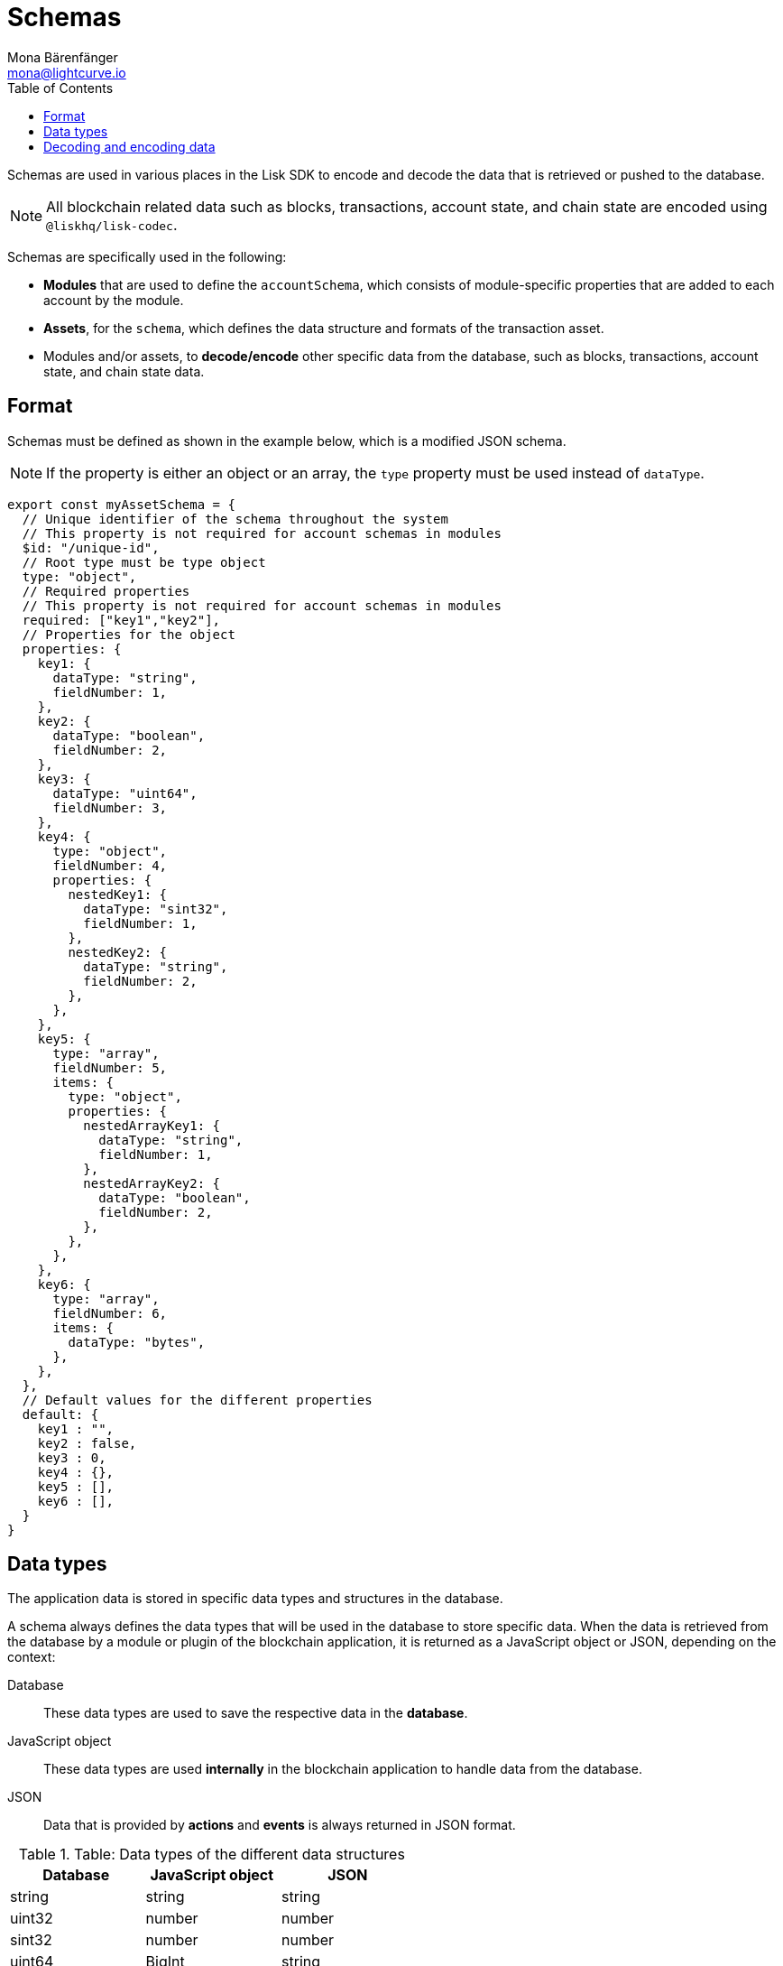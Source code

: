 = Schemas
Mona Bärenfänger <mona@lightcurve.io>
// Settings
:toc:
// Project URLs

Schemas are used in various places in the Lisk SDK to encode and decode the data that is retrieved or pushed to the database.

NOTE: All blockchain related data such as blocks, transactions, account state, and chain state are encoded using `@liskhq/lisk-codec`.

Schemas are specifically used in the following:

* *Modules* that are used to define the `accountSchema`, which consists of module-specific properties that are added to each account by the module.
* *Assets*, for the `schema`, which defines the data structure and formats of the transaction asset.
* Modules and/or assets, to *decode/encode* other specific data from the database, such as blocks, transactions, account state, and chain state data.

== Format

Schemas must be defined as shown in the example below, which is a modified JSON schema.

NOTE: If the property is either an object or an array, the `type` property must be used instead of `dataType`.

[source,js]
----
export const myAssetSchema = {
  // Unique identifier of the schema throughout the system
  // This property is not required for account schemas in modules
  $id: "/unique-id",
  // Root type must be type object
  type: "object",
  // Required properties
  // This property is not required for account schemas in modules
  required: ["key1","key2"],
  // Properties for the object
  properties: {
    key1: {
      dataType: "string",
      fieldNumber: 1,
    },
    key2: {
      dataType: "boolean",
      fieldNumber: 2,
    },
    key3: {
      dataType: "uint64",
      fieldNumber: 3,
    },
    key4: {
      type: "object",
      fieldNumber: 4,
      properties: {
        nestedKey1: {
          dataType: "sint32",
          fieldNumber: 1,
        },
        nestedKey2: {
          dataType: "string",
          fieldNumber: 2,
        },
      },
    },
    key5: {
      type: "array",
      fieldNumber: 5,
      items: {
        type: "object",
        properties: {
          nestedArrayKey1: {
            dataType: "string",
            fieldNumber: 1,
          },
          nestedArrayKey2: {
            dataType: "boolean",
            fieldNumber: 2,
          },
        },
      },
    },
    key6: {
      type: "array",
      fieldNumber: 6,
      items: {
        dataType: "bytes",
      },
    },
  },
  // Default values for the different properties
  default: {
    key1 : "",
    key2 : false,
    key3 : 0,
    key4 : {},
    key5 : [],
    key6 : [],
  }
}
----

== Data types

The application data is stored in specific data types and structures in the database.

A schema always defines the data types that will be used in the database to store specific data.
When the data is retrieved from the database by a module or plugin of the blockchain application, it is returned as a JavaScript object or JSON, depending on the context:

Database::
These data types are used to save the respective data in the *database*.
JavaScript object::
These data types are used *internally* in the blockchain application to handle data from the database.
JSON::
Data that is provided by *actions* and *events* is always returned in JSON format.

.Table: Data types of the different data structures
[cols=",,",options="header",stripes="hover"]
|===
|Database
|JavaScript object
|JSON

|string
|string
|string

|uint32
|number
|number

|sint32
|number
|number

|uint64
|BigInt
|string

|sint64
|BigInt
|string

|bytes
|Buffer
|string in hex format

|boolean
|boolean
|boolean

|===

== Decoding and encoding data

To conveniently decode and encode the data structures, use the `codec` package, which can be imported from the `lisk-sdk`, `@liskhq/lisk-client` or installed separately with `@liskhq/lisk-codec`.

[source,js]
----
const {
    codec,
} = require('lisk-sdk');

const CHAIN_STATE_KEY = "myContext:moreContext";

const schema = {
    $id: "lisk/myContext/moreContext",
    type: "object",
    required: ["myCounter"],
    properties: {
        myCounter: {
            dataType: "uint32",
            fieldNumber: 1,
        },
    },
    default: {
      myCounter: 0
    }
};

// Get data from the database
let counterBuffer = await stateStore.chain.get(
    CHAIN_STATE_KEY
);

// Decode the retrieved data with the schema
let counter = codec.decode(
    schema,
    counterBuffer
);

// Mutate the retrieved data
counter.myCounter++;

// Post the data back to the database
await stateStore.chain.set(
    CHAIN_STATE_KEY,
    // Encode the data again before sending it to the DB
    codec.encode(schema, counter)
);
----
